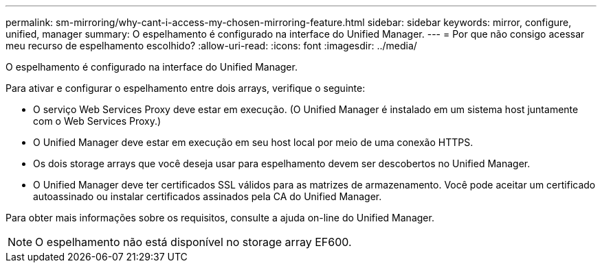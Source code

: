 ---
permalink: sm-mirroring/why-cant-i-access-my-chosen-mirroring-feature.html 
sidebar: sidebar 
keywords: mirror, configure, unified, manager 
summary: O espelhamento é configurado na interface do Unified Manager. 
---
= Por que não consigo acessar meu recurso de espelhamento escolhido?
:allow-uri-read: 
:icons: font
:imagesdir: ../media/


[role="lead"]
O espelhamento é configurado na interface do Unified Manager.

Para ativar e configurar o espelhamento entre dois arrays, verifique o seguinte:

* O serviço Web Services Proxy deve estar em execução. (O Unified Manager é instalado em um sistema host juntamente com o Web Services Proxy.)
* O Unified Manager deve estar em execução em seu host local por meio de uma conexão HTTPS.
* Os dois storage arrays que você deseja usar para espelhamento devem ser descobertos no Unified Manager.
* O Unified Manager deve ter certificados SSL válidos para as matrizes de armazenamento. Você pode aceitar um certificado autoassinado ou instalar certificados assinados pela CA do Unified Manager.


Para obter mais informações sobre os requisitos, consulte a ajuda on-line do Unified Manager.

[NOTE]
====
O espelhamento não está disponível no storage array EF600.

====